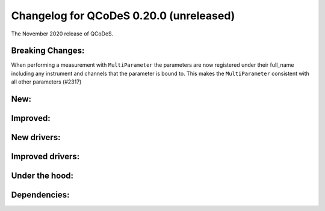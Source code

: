 Changelog for QCoDeS 0.20.0 (unreleased)
========================================

The November 2020 release of QCoDeS.


Breaking Changes:
_________________

When performing a measurement with ``MultiParameter``
the parameters are now registered under their full_name including
any instrument and channels that the parameter is bound to.
This makes the ``MultiParameter`` consistent with all other parameters (#2317)


New:
____


Improved:
_________




New drivers:
____________




Improved drivers:
_________________



Under the hood:
_______________



Dependencies:
_____________

